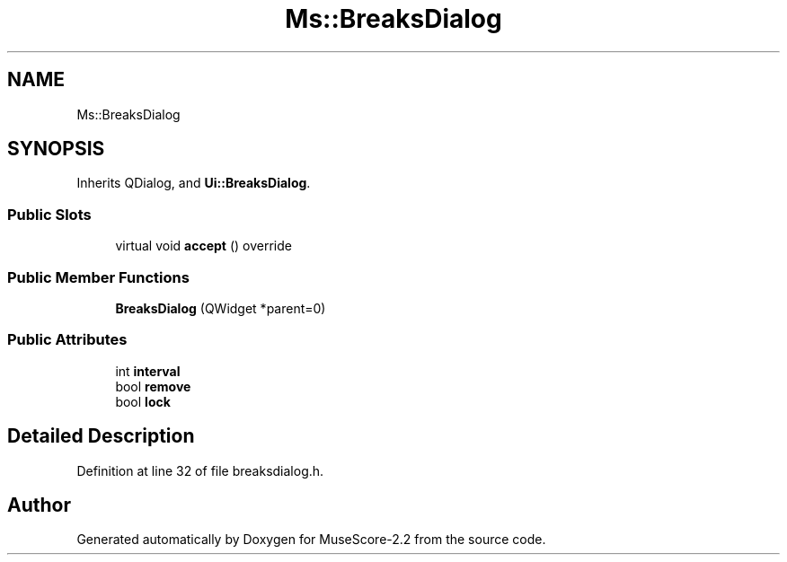 .TH "Ms::BreaksDialog" 3 "Mon Jun 5 2017" "MuseScore-2.2" \" -*- nroff -*-
.ad l
.nh
.SH NAME
Ms::BreaksDialog
.SH SYNOPSIS
.br
.PP
.PP
Inherits QDialog, and \fBUi::BreaksDialog\fP\&.
.SS "Public Slots"

.in +1c
.ti -1c
.RI "virtual void \fBaccept\fP () override"
.br
.in -1c
.SS "Public Member Functions"

.in +1c
.ti -1c
.RI "\fBBreaksDialog\fP (QWidget *parent=0)"
.br
.in -1c
.SS "Public Attributes"

.in +1c
.ti -1c
.RI "int \fBinterval\fP"
.br
.ti -1c
.RI "bool \fBremove\fP"
.br
.ti -1c
.RI "bool \fBlock\fP"
.br
.in -1c
.SH "Detailed Description"
.PP 
Definition at line 32 of file breaksdialog\&.h\&.

.SH "Author"
.PP 
Generated automatically by Doxygen for MuseScore-2\&.2 from the source code\&.
